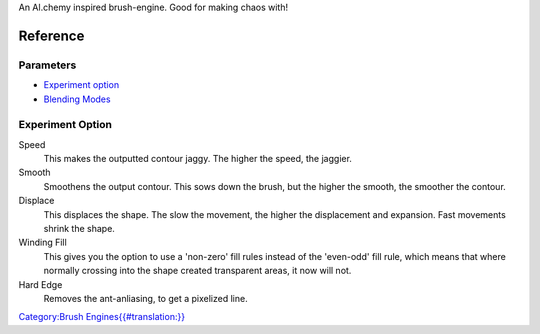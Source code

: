 An Al.chemy inspired brush-engine. Good for making chaos with!

Reference
=========

Parameters
----------

-  `Experiment option <#Experiment_option>`__
-  `Blending Modes <Special:MyLanguage/Blending_Modes>`__

Experiment Option
-----------------

Speed
    This makes the outputted contour jaggy. The higher the speed, the
    jaggier.
Smooth
    Smoothens the output contour. This sows down the brush, but the
    higher the smooth, the smoother the contour.
Displace
    This displaces the shape. The slow the movement, the higher the
    displacement and expansion. Fast movements shrink the shape.
Winding Fill
    This gives you the option to use a 'non-zero' fill rules instead of
    the 'even-odd' fill rule, which means that where normally crossing
    into the shape created transparent areas, it now will not.
Hard Edge
    Removes the ant-anliasing, to get a pixelized line.

`Category:Brush
Engines{{#translation:}} <Category:Brush_Engines{{#translation:}}>`__
